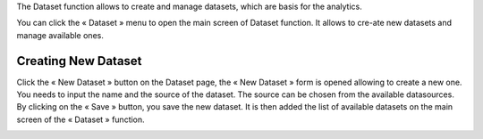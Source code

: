 The Dataset function allows to create and manage datasets, which are basis for the analytics.

You can click the « Dataset » menu to open the main screen of Dataset function. It allows to cre-ate new datasets and manage available ones.

.. image:: ../images/dataset/dataset_1.png
    :align: center

Creating New Dataset
====================

Click the « New Dataset » button on the Dataset page, the « New Dataset » form is opened allowing to create a new one. 
You needs to input the name and the source of the dataset. The source can be chosen from the available datasources.
By clicking on the « Save » button, you save the new dataset. It is then added the list of available datasets on the main screen of the « Dataset » function.

.. image:: ../images/dataset/create_dataset_1.png
    :align: center

.. image:: ../images/dataset/create_dataset_2.png
    :align: center


